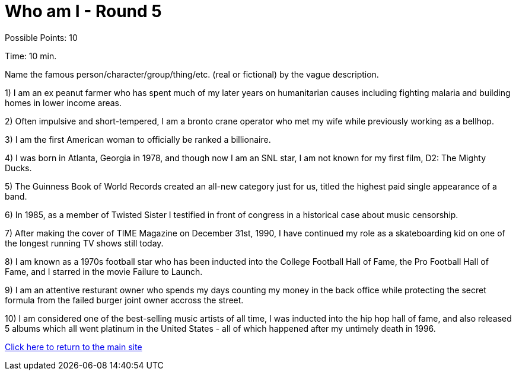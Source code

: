 = Who am I - Round 5

Possible Points: 10

Time: 10 min.

Name the famous person/character/group/thing/etc. (real or fictional) by the vague description.

1) I am an ex peanut farmer who has spent much of my later years on humanitarian causes including fighting malaria and building homes in lower income areas.

2) Often impulsive and short-tempered, I am a bronto crane operator who met my wife while previously working as a bellhop.

3) I am the first American woman to officially be ranked a billionaire.

4) I was born in Atlanta, Georgia in 1978, and though now I am an SNL star, I am not known for my first film, D2: The Mighty Ducks.

5) The Guinness Book of World Records created an all-new category just for us, titled the highest paid single appearance of a band.

6) In 1985, as a member of Twisted Sister I testified in front of congress in a historical case about music censorship.

7) After making the cover of TIME Magazine on December 31st, 1990, I have continued my role as a skateboarding kid on one of the longest running TV shows still today.

8) I am known as a 1970s football star who has been inducted into the College Football Hall of Fame, the Pro Football Hall of Fame, and I starred in the movie Failure to Launch.

9) I am an attentive resturant owner who spends my days counting my money in the back office while protecting the secret formula from the failed burger joint owner accross the street.

10) I am considered one of the best-selling music artists of all time, I was inducted into the hip hop hall of fame, and also released 5 albums which all went platinum in the United States - all of which happened after my untimely death in 1996.

link:../../../index.html[Click here to return to the main site]
